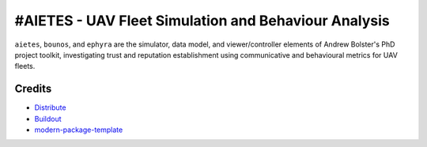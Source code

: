 #AIETES - UAV Fleet Simulation and Behaviour Analysis
==========================
``aietes``, ``bounos``, and ``ephyra`` are the simulator, data model, and viewer/controller elements of Andrew Bolster's PhD project toolkit, investigating trust and reputation establishment using communicative and behavioural metrics for UAV fleets.

.. _`a little documentation goes a long way`: http://www.martinaspeli.net/articles/a-little-documentation-goes-a-long-way



Credits
-------

- `Distribute`_
- `Buildout`_
- `modern-package-template`_

.. _Buildout: http://www.buildout.org/
.. _Distribute: http://pypi.python.org/pypi/distribute
.. _`modern-package-template`: http://pypi.python.org/pypi/modern-package-template
